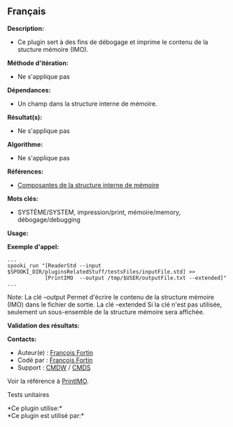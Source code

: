 ** Français















*Description:*

- Ce plugin sert à des fins de débogage et imprime le contenu de la
  stucture mémoire (IMO).

*Méthode d'itération:*

- Ne s'applique pas

*Dépendances:*

- Un champ dans la structure interne de mémoire.

*Résultat(s):*

- Ne s'applique pas

*Algorithme:*

- Ne s'applique pas

*Références:*

- [[https://wiki.cmc.ec.gc.ca/wiki/Spooki/Documentation/Composantes_du_système#meteo_infos][Composantes
  de la structure interne de mémoire]]

*Mots clés:*

- SYSTÈME/SYSTEM, impression/print, mémoire/memory, débogage/debugging

*Usage:*

*Exemple d'appel:* 

#+begin_example
      ...
      spooki_run "[ReaderStd --input $SPOOKI_DIR/pluginsRelatedStuff/testsFiles/inputFile.std] >>
                  [PrintIMO  --output /tmp/$USER/outputFile.txt --extended]"
      ...
#+end_example

Note: La clé --output Permet d'écrire le contenu de la structure mémoire
(IMO) dans le fichier de sortie. La clé --extended Si la clé n'est pas
utilisée, seulement un sous-ensemble de la structure mémoire sera
affichée.

*Validation des résultats:*

*Contacts:*

- Auteur(e) : [[https://wiki.cmc.ec.gc.ca/wiki/User:Fortinf][François
  Fortin]]
- Codé par : [[https://wiki.cmc.ec.gc.ca/wiki/User:Fortinf][François
  Fortin]]
- Support : [[https://wiki.cmc.ec.gc.ca/wiki/CMDW][CMDW]] /
  [[https://wiki.cmc.ec.gc.ca/wiki/CMDS][CMDS]]

Voir la référence à [[file:PrintIMO_8cpp.html][PrintIMO]].

Tests unitaires



*Ce plugin utilise:*\\

*Ce plugin est utilisé par:*\\



  

